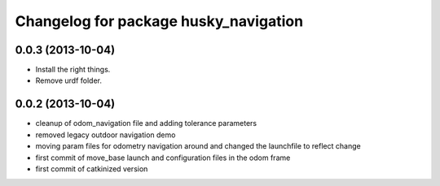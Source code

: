 ^^^^^^^^^^^^^^^^^^^^^^^^^^^^^^^^^^^^^^
Changelog for package husky_navigation
^^^^^^^^^^^^^^^^^^^^^^^^^^^^^^^^^^^^^^

0.0.3 (2013-10-04)
------------------
* Install the right things.
* Remove urdf folder.

0.0.2 (2013-10-04)
------------------
* cleanup of odom_navigation file and adding tolerance parameters
* removed legacy outdoor navigation demo
* moving param files for odometry navigation around and changed the launchfile to reflect change
* first commit of move_base launch and configuration files in the odom frame
* first commit of catkinized version
